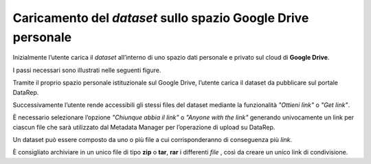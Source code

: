 .. Caricamento del dataset sullo spazio Google Drive personale:

Caricamento del *dataset* sullo spazio **Google Drive** personale
-----------------------------------------------------------------

Inizialmente l’utente carica il *dataset* all’interno di uno spazio dati
personale e privato sul cloud di **Google Drive**.

I passi necessari sono illustrati nelle seguenti figure.

Tramite il proprio spazio personale istituzionale sul Google Drive, l’utente
carica il dataset da pubblicare sul portale DataRep.

.. image:: assets/pictures/2.png
   :align: center

Successivamente l’utente rende accessibili gli stessi files del dataset mediante
la funzionalità *"Ottieni link"* o *"Get link"*.

.. image:: assets/pictures/3.png
   :align: center

È necessario selezionare l’opzione *"Chiunque abbia il link"* o *"Anyone with the
link"* generando univocamente un link per ciascun file che sarà utilizzato dal
Metadata Manager per l’operazione di upload su DataRep.

.. image:: assets/pictures/4.png
   :align: center

Un dataset può essere composto da uno o più file a cui corrisponderanno di
conseguenza più *link*.

È consigliato archiviare in un unico file di tipo **zip** o **tar**, **rar** i
differenti *file* , così da creare un unico link di condivisione.

